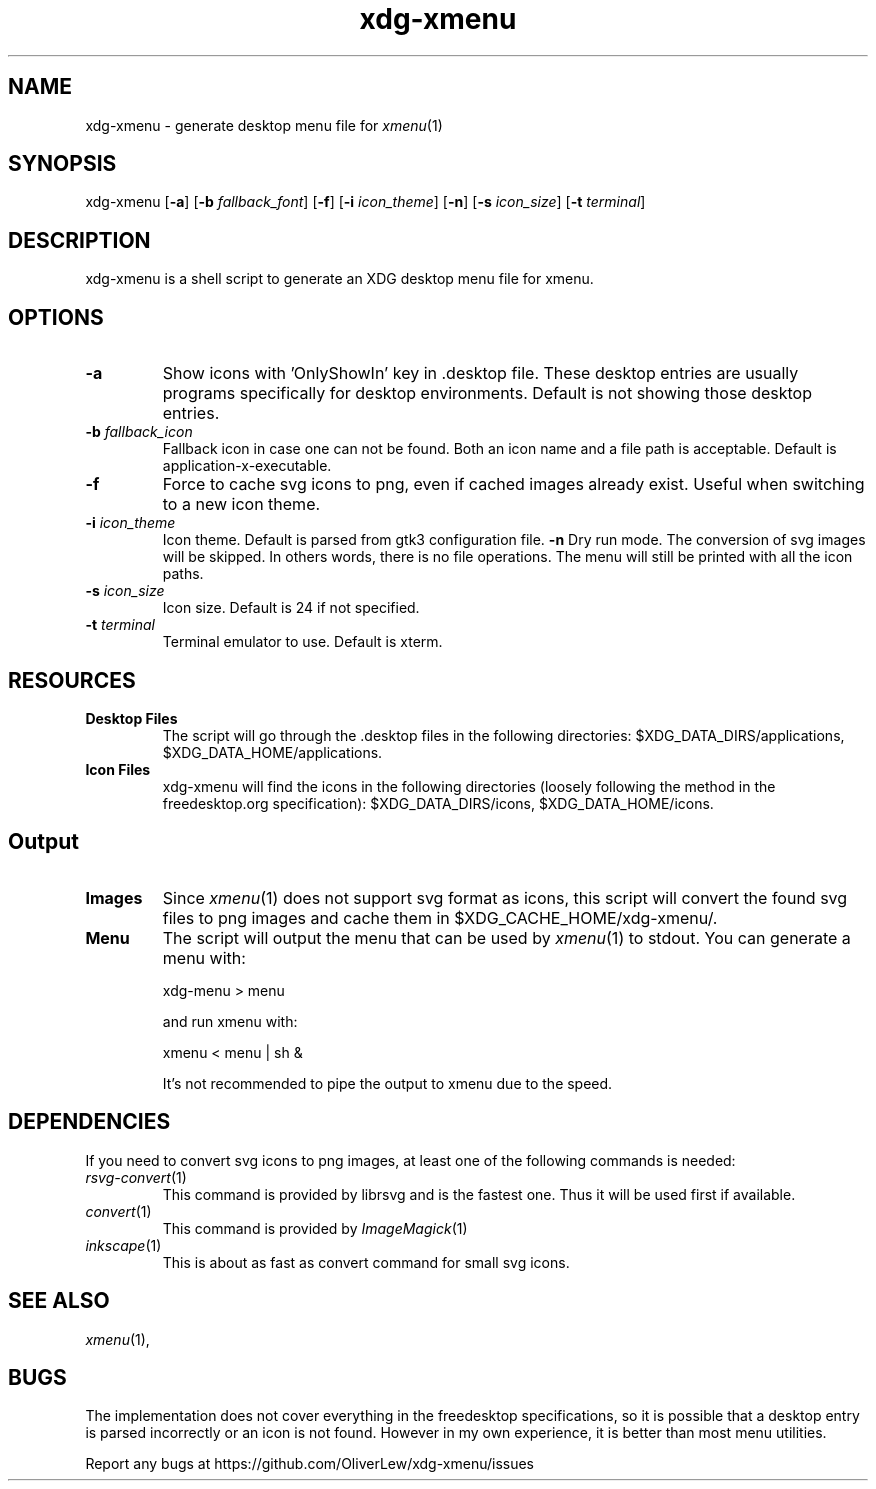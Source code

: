 .TH xdg-xmenu 1 "September 2021" git
.SH NAME
xdg-xmenu - generate desktop menu file for
.IR xmenu (1)
.SH SYNOPSIS
xdg\-xmenu
[\fB\-a\fR]
[\fB\-b \fIfallback_font\fR]
[\fB\-f\fR]
[\fB\-i \fIicon_theme\fR]
[\fB\-n\fR]
[\fB\-s \fIicon_size\fR]
[\fB\-t \fIterminal\fR]
.SH DESCRIPTION
xdg-xmenu is a shell script to generate an XDG desktop menu file for xmenu.
.SH OPTIONS
.TP
\fB\-a\fR
Show icons with 'OnlyShowIn' key in .desktop file.
These desktop entries are usually programs specifically for desktop environments.
Default is not showing those desktop entries.
.TP
\fB\-b \fIfallback_icon\fR
Fallback icon in case one can not be found.
Both an icon name and a file path is acceptable.
Default is application-x-executable.
.TP
\fB\-f\fR
Force to cache svg icons to png, even if cached images already exist. Useful
when switching to a new icon theme.
.TP
\fB\-i \fIicon_theme\fR
Icon theme. Default is parsed from gtk3 configuration file.
\fB\-n\fR
Dry run mode. The conversion of svg images will be skipped. In others words,
there is no file operations. The menu will still be printed with all the
icon paths.
.TP
\fB\-s \fIicon_size\fR
Icon size. Default is 24 if not specified.
.TP
\fB\-t \fIterminal\fR
Terminal emulator to use. Default is xterm.
.SH RESOURCES
.TP
.B Desktop Files
The script will go through the .desktop files in the following directories:
$XDG_DATA_DIRS/applications, $XDG_DATA_HOME/applications.
.TP
.B Icon Files
xdg-xmenu will find the icons in the following directories (loosely \
following the method in the freedesktop.org specification):
$XDG_DATA_DIRS/icons, $XDG_DATA_HOME/icons.
.SH Output
.TP
.B Images
Since
.IR xmenu (1)
does not support svg format as icons, this script will convert the found svg
files to png images and cache them in $XDG_CACHE_HOME/xdg-xmenu/.
.TP
.B Menu
The script will output the menu that can be used by
.IR xmenu (1)
to stdout. You can generate a menu with:
.IP
    xdg-menu > menu
.IP
and run xmenu with:
.IP
    xmenu < menu | sh &
.IP
It's not recommended to pipe the output to xmenu due to the speed.
.SH DEPENDENCIES
If you need to convert svg icons to png images, at least one of the
following commands is needed:
.TP
.IR rsvg-convert (1)
This command is provided by librsvg and is the fastest one.
Thus it will be used first if available.
.TP
.IR convert (1)
This command is provided by
.IR ImageMagick (1)
.TP
.IR inkscape (1)
This is about as fast as convert command for small svg icons.
.SH SEE ALSO
.IR xmenu (1),
.SH BUGS
The implementation does not cover everything in the freedesktop specifications,
so it is possible that a desktop entry is parsed incorrectly or an icon is not found.
However in my own experience, it is better than most menu utilities.
.P
Report any bugs at https://github.com/OliverLew/xdg-xmenu/issues
